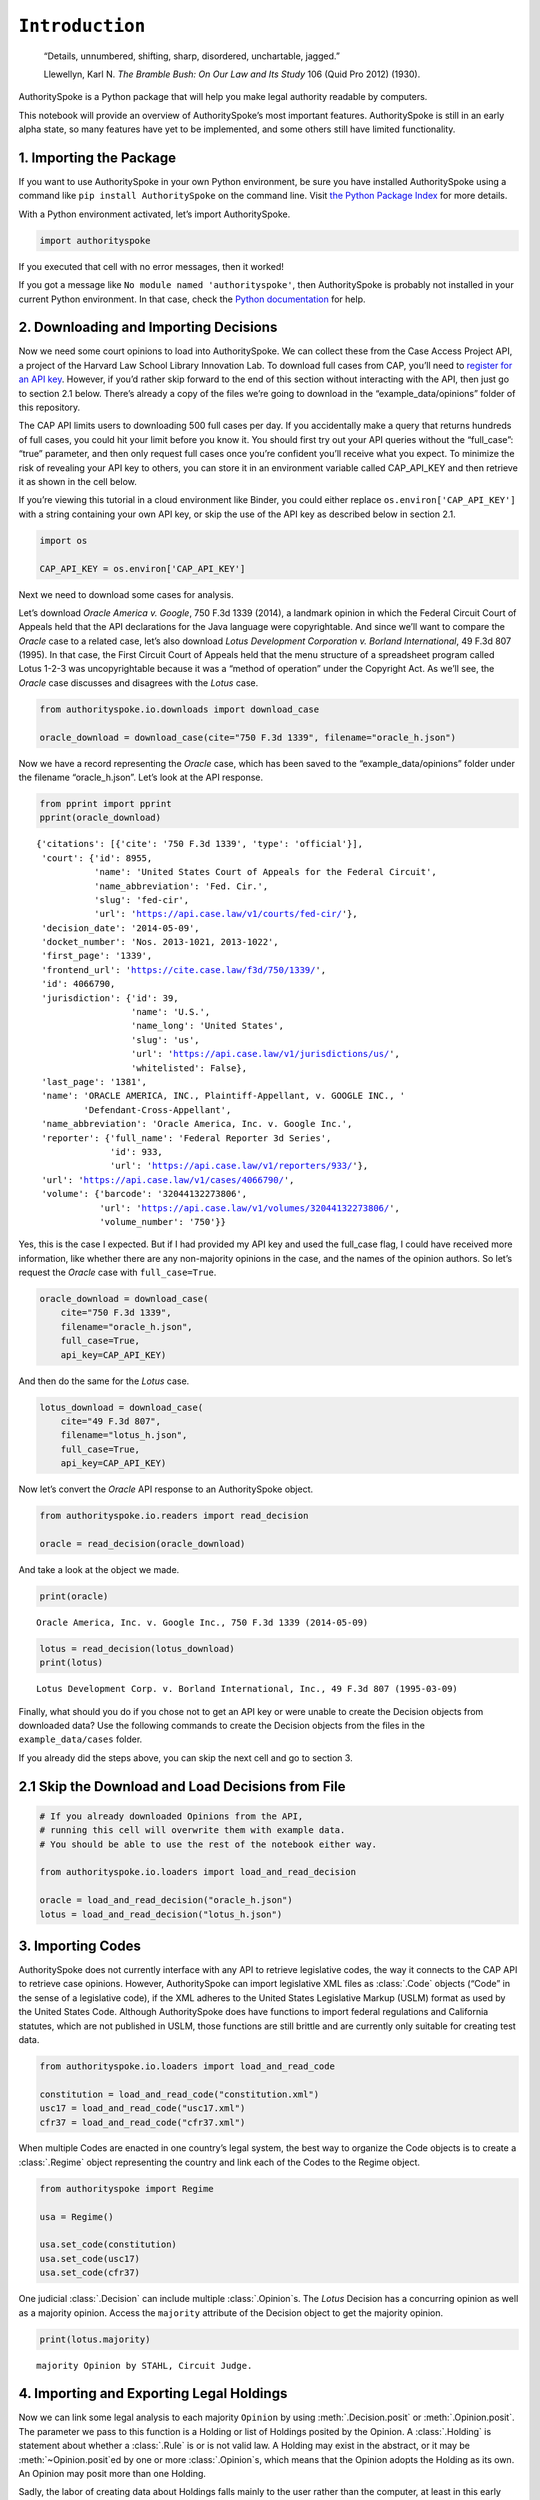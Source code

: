 ``Introduction``
======================================

   “Details, unnumbered, shifting, sharp, disordered, unchartable,
   jagged.”

   Llewellyn, Karl N. *The Bramble Bush: On Our Law and Its Study* 106
   (Quid Pro 2012) (1930).

AuthoritySpoke is a Python package that will help you make legal
authority readable by computers.

This notebook will provide an overview of AuthoritySpoke’s most
important features. AuthoritySpoke is still in an early alpha state, so
many features have yet to be implemented, and some others still have
limited functionality.

1. Importing the Package
------------------------

If you want to use AuthoritySpoke in your own Python environment, be
sure you have installed AuthoritySpoke using a command like
``pip install AuthoritySpoke`` on the command line. Visit `the Python
Package Index <https://pypi.org/project/AuthoritySpoke/>`__ for more
details.

With a Python environment activated, let’s import AuthoritySpoke.

.. code:: python

    import authorityspoke

If you executed that cell with no error messages, then it worked!

If you got a message like ``No module named 'authorityspoke'``, then
AuthoritySpoke is probably not installed in your current Python
environment. In that case, check the `Python
documentation <https://docs.python.org/3/installing/index.html>`__ for
help.

2. Downloading and Importing Decisions
--------------------------------------

Now we need some court opinions to load into AuthoritySpoke. We can
collect these from the Case Access Project API, a project of the Harvard
Law School Library Innovation Lab. To download full cases from CAP,
you’ll need to `register for an API
key <https://case.law/user/register/>`__. However, if you’d rather skip
forward to the end of this section without interacting with the API,
then just go to section 2.1 below. There’s already a copy of the files
we’re going to download in the “example_data/opinions” folder of this
repository.

The CAP API limits users to downloading 500 full cases per day. If you
accidentally make a query that returns hundreds of full cases, you could
hit your limit before you know it. You should first try out your API
queries without the “full_case”: “true” parameter, and then only request
full cases once you’re confident you’ll receive what you expect. To
minimize the risk of revealing your API key to others, you can store it
in an environment variable called CAP_API_KEY and then retrieve it as
shown in the cell below.

If you’re viewing this tutorial in a cloud environment like Binder, you
could either replace ``os.environ['CAP_API_KEY']`` with a string
containing your own API key, or skip the use of the API key as described
below in section 2.1.

.. code:: python

    import os

    CAP_API_KEY = os.environ['CAP_API_KEY']

Next we need to download some cases for analysis.

Let’s download *Oracle America v. Google*, 750 F.3d 1339 (2014), a
landmark opinion in which the Federal Circuit Court of Appeals held that
the API declarations for the Java language were copyrightable. And since
we’ll want to compare the *Oracle* case to a related case, let’s also
download *Lotus Development Corporation v. Borland International*, 49
F.3d 807 (1995). In that case, the First Circuit Court of Appeals held
that the menu structure of a spreadsheet program called Lotus 1-2-3 was
uncopyrightable because it was a “method of operation” under the
Copyright Act. As we’ll see, the *Oracle* case discusses and disagrees
with the *Lotus* case.

.. code:: python

    from authorityspoke.io.downloads import download_case

    oracle_download = download_case(cite="750 F.3d 1339", filename="oracle_h.json")

Now we have a record representing the *Oracle* case, which has been
saved to the “example_data/opinions” folder under the filename
“oracle_h.json”. Let’s look at the API response.

.. code:: python

    from pprint import pprint
    pprint(oracle_download)


.. parsed-literal::

    {'citations': [{'cite': '750 F.3d 1339', 'type': 'official'}],
     'court': {'id': 8955,
               'name': 'United States Court of Appeals for the Federal Circuit',
               'name_abbreviation': 'Fed. Cir.',
               'slug': 'fed-cir',
               'url': 'https://api.case.law/v1/courts/fed-cir/'},
     'decision_date': '2014-05-09',
     'docket_number': 'Nos. 2013-1021, 2013-1022',
     'first_page': '1339',
     'frontend_url': 'https://cite.case.law/f3d/750/1339/',
     'id': 4066790,
     'jurisdiction': {'id': 39,
                      'name': 'U.S.',
                      'name_long': 'United States',
                      'slug': 'us',
                      'url': 'https://api.case.law/v1/jurisdictions/us/',
                      'whitelisted': False},
     'last_page': '1381',
     'name': 'ORACLE AMERICA, INC., Plaintiff-Appellant, v. GOOGLE INC., '
             'Defendant-Cross-Appellant',
     'name_abbreviation': 'Oracle America, Inc. v. Google Inc.',
     'reporter': {'full_name': 'Federal Reporter 3d Series',
                  'id': 933,
                  'url': 'https://api.case.law/v1/reporters/933/'},
     'url': 'https://api.case.law/v1/cases/4066790/',
     'volume': {'barcode': '32044132273806',
                'url': 'https://api.case.law/v1/volumes/32044132273806/',
                'volume_number': '750'}}


Yes, this is the case I expected. But if I had provided my API key and
used the full_case flag, I could have received more information, like
whether there are any non-majority opinions in the case, and the names
of the opinion authors. So let’s request the *Oracle* case with
``full_case=True``.

.. code:: python

    oracle_download = download_case(
        cite="750 F.3d 1339",
        filename="oracle_h.json",
        full_case=True,
        api_key=CAP_API_KEY)

And then do the same for the *Lotus* case.

.. code:: python

    lotus_download = download_case(
        cite="49 F.3d 807",
        filename="lotus_h.json",
        full_case=True,
        api_key=CAP_API_KEY)

Now let’s convert the *Oracle* API response to an AuthoritySpoke object.

.. code:: python

    from authorityspoke.io.readers import read_decision

    oracle = read_decision(oracle_download)

And take a look at the object we made.

.. code:: python

    print(oracle)


.. parsed-literal::

    Oracle America, Inc. v. Google Inc., 750 F.3d 1339 (2014-05-09)


.. code:: python

    lotus = read_decision(lotus_download)
    print(lotus)


.. parsed-literal::

    Lotus Development Corp. v. Borland International, Inc., 49 F.3d 807 (1995-03-09)


Finally, what should you do if you chose not to get an API key or were
unable to create the Decision objects from downloaded data? Use the
following commands to create the Decision objects from the files in the
``example_data/cases`` folder.

If you already did the steps above, you can skip the next cell and go to
section 3.

2.1 Skip the Download and Load Decisions from File
--------------------------------------------------

.. code:: python

    # If you already downloaded Opinions from the API,
    # running this cell will overwrite them with example data.
    # You should be able to use the rest of the notebook either way.

    from authorityspoke.io.loaders import load_and_read_decision

    oracle = load_and_read_decision("oracle_h.json")
    lotus = load_and_read_decision("lotus_h.json")

3. Importing Codes
------------------

AuthoritySpoke does not currently interface with any API to retrieve
legislative codes, the way it connects to the CAP API to retrieve case
opinions. However, AuthoritySpoke can import legislative XML files as
:class:`.Code` objects (“Code” in the sense of a legislative code), if the XML
adheres to the United States Legislative Markup (USLM) format as used by
the United States Code. Although AuthoritySpoke does have functions to
import federal regulations and California statutes, which are not
published in USLM, those functions are still brittle and are currently
only suitable for creating test data.

.. code:: python

    from authorityspoke.io.loaders import load_and_read_code

    constitution = load_and_read_code("constitution.xml")
    usc17 = load_and_read_code("usc17.xml")
    cfr37 = load_and_read_code("cfr37.xml")

When multiple Codes are enacted in one country’s legal system, the best
way to organize the Code objects is to create a :class:`.Regime` object
representing the country and link each of the Codes to the Regime
object.

.. code:: python

    from authorityspoke import Regime

    usa = Regime()

    usa.set_code(constitution)
    usa.set_code(usc17)
    usa.set_code(cfr37)


One judicial :class:`.Decision` can include multiple :class:`.Opinion`\ s. The
*Lotus* Decision has a concurring opinion as well as a majority opinion.
Access the ``majority`` attribute of the Decision object to get the
majority opinion.

.. code:: python

    print(lotus.majority)


.. parsed-literal::

    majority Opinion by STAHL, Circuit Judge.


4. Importing and Exporting Legal Holdings
-----------------------------------------

Now we can link some legal analysis to each majority ``Opinion`` by
using :meth:`.Decision.posit` or :meth:`.Opinion.posit`\.
The parameter we pass to this function is a Holding or list
of Holdings posited by the
Opinion. A :class:`.Holding` is statement about whether a :class:`.Rule` is or
is not valid law. A Holding may exist in the abstract, or it may be
:meth:`~Opinion.posit`\ed by one or more :class:`.Opinion`\s,
which means that the
Opinion adopts the Holding as its own. An Opinion may posit
more than one Holding.

Sadly, the labor of creating data about Holdings falls mainly to
the user rather than the computer, at least in this early version of
AuthoritySpoke. AuthoritySpoke loads Holdings from structured
descriptions that need to be created outside of AuthoritySpoke as JSON
files.

An explanation of the interface for creating new ``Holding`` objects can
be found in the :ref:`create_holding_data` guide.

For now, this introduction will rely on example JSON files that have
already been created. AuthoritySpoke should find them and convert them
to AuthoritySpoke objects when we call the
:func:`~.loaders.load_and_read_holdings`
function. If you pass in a ``regime`` parameter, AuthoritySpoke can use
it to find and link the statutes or other :class:`.Enactment`\s cited in the
:class:`.Holding`\.

.. code:: python

    from authorityspoke.io.loaders import load_and_read_holdings

    oracle_holdings = load_and_read_holdings("holding_oracle.json", regime=usa)
    print(oracle_holdings[0])


.. parsed-literal::

    the Holding to ACCEPT
      the Rule that the court MUST SOMETIMES impose the
        RESULT:
          the Fact it is false that <the Java API> was copyrightable
        GIVEN:
          the Fact it is false that <the Java API> was an original work
        GIVEN the ENACTMENT:
          "Copyright protection subsists, in accordance with this title, in
          original works of authorship fixed in any tangible medium of
          expression, now known or later developed, from which they can be
          perceived, reproduced, or otherwise communicated, either directly or
          with the aid of a machine or device." (Title 17, /us/usc/t17/s102/a)


You can also convert Holdings back to JSON using the ``dump`` module.

.. code:: python

    from authorityspoke.io.dump import to_json

    to_json(oracle_holdings[0])




.. parsed-literal::

    '{"rule_valid": true, "generic": false, "rule": {"enactments_despite": [], "procedure": {"despite": [], "outputs": [{"absent": false, "standard_of_proof": null, "generic": false, "context_factors": [{"name": "the Java API", "generic": true, "plural": false, "type": "Entity"}], "name": "false the Java API was copyrightable", "predicate": {"quantity": null, "reciprocal": false, "comparison": "", "content": "{} was copyrightable", "truth": false}, "type": "Fact"}], "inputs": [{"absent": false, "standard_of_proof": null, "generic": false, "context_factors": [{"name": "the Java API", "generic": true, "plural": false, "type": "Entity"}], "name": "false the Java API was an original work", "predicate": {"quantity": null, "reciprocal": false, "comparison": "", "content": "{} was an original work", "truth": false}, "type": "Fact"}]}, "generic": false, "name": null, "enactments": [{"name": "copyright protection provision", "selector": {"prefix": "", "suffix": "", "exact": "Copyright protection subsists, in accordance with this title, in original works of authorship fixed in any tangible medium of expression, now known or later developed, from which they can be perceived, reproduced, or otherwise communicated, either directly or with the aid of a machine or device."}, "source": "/us/usc/t17/s102/a"}], "universal": false, "mandatory": true}, "decided": true, "exclusive": false}'



5. Linking Holdings to Opinions
-------------------------------

If you want annotation anchors to link each Holding to a passage in the
:class:`.Opinion`\, you can use the
:func:`~.loaders.load_holdings_with_anchors` method. The
result is a tuple containing a list of Holdings, a list of text anchors
for each Holding, and a dict linking text anchors to each Factor.

The :meth:`~.Opinion.posit` method will assign the :class:`.Holding`\s to each
majority :class:`.Opinion`\. Here the asterisk is used to unpack the Holdings
and text anchors as they’re passed to the posit method.

.. code:: python

    from authorityspoke.io.loaders import load_holdings_with_anchors

    oracle_holdings_and_anchors = load_holdings_with_anchors("holding_oracle.json", regime=usa)
    lotus_holdings_and_anchors = load_holdings_with_anchors("holding_lotus.json", regime=usa)

    oracle.posit(*oracle_holdings_and_anchors)
    lotus.posit(*lotus_holdings_and_anchors)

6. Viewing an Opinion’s Holdings
--------------------------------

If you take a look in “holding_oracle.json”, you’ll see that it’s a list
of 20 holdings. (You can verify this by checking how many times the
string “inputs” appears in the file.)

Let’s make sure that the :meth:`.Decision.posit` method linked all
of those holdings to our ``oracle`` Opinion object.

.. code:: python

    len(oracle.holdings)


.. parsed-literal::

    20


Now let’s see the string representation of the AuthoritySpoke Holding
object we created from the structured JSON we saw above.

.. code:: python

    print(oracle.holdings[0])


.. parsed-literal::

    the Holding to ACCEPT
      the Rule that the court MUST SOMETIMES impose the
        RESULT:
          the Fact it is false that <the Java API> was copyrightable
        GIVEN:
          the Fact it is false that <the Java API> was an original work
        GIVEN the ENACTMENT:
          "Copyright protection subsists, in accordance with this title, in
          original works of authorship fixed in any tangible medium of
          expression, now known or later developed, from which they can be
          perceived, reproduced, or otherwise communicated, either directly or
          with the aid of a machine or device." (Title 17, /us/usc/t17/s102/a)


Instead of the terms “inputs” and “outputs” we saw in the JSON file, we
now have “GIVEN” and “RESULT”. And the “RESULT” comes first, because
it’s hard to understand anything else about a legal rule until you
understand what it does. Also, notice the separate heading “GIVEN the
ENACTMENT”. This indicates that the existence of statutory text (or
another kind of enactment such as a constitution) can also be a precondition
for a :class:`.Holding` to apply. So the two preconditions that must
be present to apply this :class:`.Holding` are “the Fact it is false that
the Java API was an original work” and the statutory text creating
copyright protection.

It’s also important to notice that a :class:`.Holding` can be purely
hypothetical from
the point of view of the :class:`.Opinion` that posits it. In this case, the
court finds that there would be a certain legal significance if it was
“GIVEN” that ``it is false that <the Java API> was an original work``,
but the court isn’t going to find that precondition applies, so it’s
also not going to accept the “RESULT” that
``it is false that <the Java API> was copyrightable``.

We can also access just the inputs of a :class:`.Holding`, just the
:class:`.Enactment`\s, etc.

.. code:: python

    print(oracle.holdings[0].inputs[0])


.. parsed-literal::

    the Fact it is false that <the Java API> was an original work


.. code:: python

    print(oracle.holdings[0].enactments[0])


.. parsed-literal::

    "Copyright protection subsists, in accordance with this title, in
    original works of authorship fixed in any tangible medium of
    expression, now known or later developed, from which they can be
    perceived, reproduced, or otherwise communicated, either directly or
    with the aid of a machine or device." (Title 17, /us/usc/t17/s102/a)


7. Generic Factors
------------------

The two instances of the phrase “the Java API” are in angle brackets to
indicate that the Java API is a generic ``Entity`` mentioned in the
``Fact``.

.. code:: python

    oracle.holdings[0].generic_factors




.. parsed-literal::

    [Entity(name='the Java API', generic=True, plural=False)]



A generic ``Entity`` is “generic” in the sense that in the context of
the ``Factor`` where the ``Entity`` appears, it could be replaced with
some other generic ``Entity`` without changing the meaning of the
``Factor`` or the ``Rule`` where it appears.

Let’s illustrate this idea with the first ``Holding`` from the *Lotus*
case.

.. code:: python

    print(lotus.holdings[0])


.. parsed-literal::

    the Holding to ACCEPT that the EXCLUSIVE way to reach the fact that
    <Borland International> infringed the copyright in <the Lotus menu
    command hierarchy> is
      the Rule that the court MAY SOMETIMES impose the
        RESULT:
          the Fact that <Borland International> infringed the copyright in <the
          Lotus menu command hierarchy>
        GIVEN:
          the Fact that <the Lotus menu command hierarchy> was copyrightable
          the Fact that <Borland International> copied constituent elements of
          <the Lotus menu command hierarchy> that were original
        GIVEN the ENACTMENT:
          "Copyright protection subsists, in accordance with this title, in
          original works of authorship fixed in any tangible medium of
          expression, now known or later developed, from which they can be
          perceived, reproduced, or otherwise communicated, either directly or
          with the aid of a machine or device." (Title 17, /us/usc/t17/s102/a)


What if we wanted to generalize this Holding about copyright and
apply it in a different context, maybe involving books or movies instead
of computer programs? First we could look at the “generic”
:class:`.Factor`\s of the Holding, which were marked off in angle
brackets in the string representation of the Holding.

.. code:: python

    lotus.holdings[0].generic_factors


.. parsed-literal::

    [Entity(name='Borland International', generic=True, plural=False),
     Entity(name='the Lotus menu command hierarchy', generic=True, plural=False)]



The same Rules and Holdings may be relevant to more than one
Opinion. Let’s try applying the idea from ``lotus.holdings[0]`` to a
different copyright case that’s also about a derivative work. In `Castle
Rock Entertainment, Inc. v. Carol Publishing Group
Inc. <https://en.wikipedia.org/wiki/Castle_Rock_Entertainment,_Inc._v._Carol_Publishing_Group_Inc.>`__
(1998), a United States Court of Appeals found that a publisher
infringed the copyright in the sitcom *Seinfeld* by publishing a trivia
book called *SAT: The Seinfeld Aptitude Test*.

Maybe we’d like to see how the Holding from the *Lotus* case could
have applied in the context of the *Castle Rock Entertainment* case,
under 17 USC 102. We can check that by using the
:meth:`.Holding.new_context` method to replace the generic factors from the
*Lotus* Holding.

.. code:: python

    from authorityspoke import Entity

    seinfeld_holding = lotus.holdings[0].new_context(
        {Entity('Borland International'): Entity('Carol Publishing Group'),
        Entity('the Lotus menu command hierarchy'): Entity("Seinfeld")}
    )

In AuthoritySpoke, Holding and Factor objects are “frozen” objects,
which means Python will try to prevent you from modifying the object
after it has been created. The ``new_context`` method returns a new
Holding object, which we’ve assigned to the name
``seinfeld_holding``, but the Holding that we used as a basis for
the new object also still exists, and it’s unchanged.

.. code:: python

    print(seinfeld_holding)


.. parsed-literal::

    the Holding to ACCEPT
      the Rule that the court MAY SOMETIMES impose the
        RESULT:
          the Fact that <Carol Publishing Group> infringed the copyright in
          <Seinfeld>
        GIVEN:
          the Fact that <Seinfeld> was copyrightable
          the Fact that <Carol Publishing Group> copied constituent elements of
          <Seinfeld> that were original
        GIVEN the ENACTMENT:
          "Copyright protection subsists, in accordance with this title, in
          original works of authorship fixed in any tangible medium of
          expression, now known or later developed, from which they can be
          perceived, reproduced, or otherwise communicated, either directly or
          with the aid of a machine or device." (Title 17, /us/usc/t17/s102/a)


Even though these Holdings have different generic factors and
don’t evaluate equal to one another, the :meth:`.Holding.means` method
shows that they have the same meaning. In other words, they both endorse
exactly the same legal Rule. If Holding A :meth:`~.Holding.means` Holding B,
then Holding A also necessarily :meth:`~.Holding.implies` Holding B.

.. code:: python

    lotus.holdings[0] == seinfeld_holding




.. parsed-literal::

    False



.. code:: python

    lotus.holdings[0].means(seinfeld_holding)




.. parsed-literal::

    True



8. Enactment Objects and Implication
------------------------------------

Sometimes it’s useful to know whether one Rule or Holding
:meth:`~.Rule.implies` another. Basically, one legal Holding implies a second
Holding if its meaning entirely includes the meaning of the second
Holding. To illustrate this idea, let’s look at the :class:`.Enactment`
that needs to be present to trigger the Holding at
``oracle.holdings[0]``.

.. code:: python

    copyright_provision = oracle.holdings[0].enactments[0]
    print(copyright_provision)


.. parsed-literal::

    "Copyright protection subsists, in accordance with this title, in
    original works of authorship fixed in any tangible medium of
    expression, now known or later developed, from which they can be
    perceived, reproduced, or otherwise communicated, either directly or
    with the aid of a machine or device." (Title 17, /us/usc/t17/s102/a)


The Enactment object refers to a :class:`.Code` object, which is an
instance of an AuthoritySpoke class representing a code of laws.
Specifically, it refers to `Title 17 of the United States
Code <https://www.copyright.gov/title17/>`__.

.. code:: python

    usc = copyright_provision.code
    print(usc)


.. parsed-literal::

    USC Title 17


Next, let’s create a new :class:`.Enactment` object representing a shorter
passage of text from the same :class:`.Code`\.

.. code:: python

    from authorityspoke import Enactment
    from anchorpoint import TextQuoteSelector

    works_of_authorship_selector = TextQuoteSelector(

            exact=("Copyright protection subsists, in accordance with this title,"
                      + " in original works of authorship")
            )


    works_of_authorship_clause = Enactment(
               source="/us/usc/t17/s102/a", selector=works_of_authorship_selector,
                code=usc
    )

Now we can create a new Holding object that cites to our new
Enactment object rather than the old one. This time, instead of
using the :meth:`~.Holding.new_context` method to create a new Holding object,
we’ll use the :meth:`~.Holding.evolve` method. With the ``evolve`` method, instead of
specifying Factors that should be replaced wherever they’re found,
we specify which attributes of the Holding object we want to replace,
and then specify what we want to replace those attributes’ old values
with. This returns a new Holding object and doesn’t change the
existing Holding.

.. code:: python

    rule_with_shorter_enactment = oracle.holdings[0].evolve(
                {"enactments": works_of_authorship_clause}
            )

.. code:: python

    print(rule_with_shorter_enactment)


.. parsed-literal::

    the Holding to ACCEPT
      the Rule that the court MUST SOMETIMES impose the
        RESULT:
          the Fact it is false that <the Java API> was copyrightable
        GIVEN:
          the Fact it is false that <the Java API> was an original work
        GIVEN the ENACTMENT:
          "Copyright protection subsists, in accordance with this title, in
          original works of authorship" (Title 17, /us/usc/t17/s102/a)


Now let’s try comparing this new Holding with the real Holding from
the *Oracle* case, to see whether one implies the other. When you’re
comparing AuthoritySpoke objects, the greater than sign ``>``
invokes the :meth:`~.Factor.__gt__` method, which means
“implies, but is not equal to”.

.. code:: python

    rule_with_shorter_enactment > oracle.holdings[0]




.. parsed-literal::

    True



You can also use the greater than or equal sign ``>=`` for the
:meth:`~.Factor.__ge__` method which means “implies
or is equal to”. In logic, it’s common to say that identical statements
also imply one another, so that would mean ``>=`` is the symbol that
really means :meth:`~.Holding.implies`. ``<=`` can also be used,
and it means “is implied by or is equal to”.

.. code:: python

    rule_with_shorter_enactment <= oracle.holdings[0]




.. parsed-literal::

    False



By comparing the string representations of the original Holding from
the *Oracle* case and ``rule_with_shorter_enactment``, can you tell why
the latter implies the former, and not the other way around?

If you guessed that it was because ``rule_with_shorter_enactment`` has a
shorter :class:`.Enactment`\, you’re right. Holdings that require fewer, or
less specific, inputs are *broader* than Holdings that have more
inputs, because there’s a larger set of situations where those
Holdings can be triggered.

If this relationship isn’t clear to you, imagine some “Enactment A”
containing only a subset of the text of “Enactment B”, and then imagine
what would happen if a legislature amended some of the statutory text
that was part of Enactment B but not of Enactment A. A requirement to
cite Enactment B would no longer be possible to satisfy, because some of
that text would no longer be available. Thus a requirement to cite
Enactment A could be satisfied in every situation where a requirement to
cite Enactment B could be satisfied, and then some.

9. Checking for Contradictions
------------------------------

Let’s turn back to the *Lotus* case.

It says that under a statute providing that “In no case does copyright
protection for an original work of authorship extend to any…method of
operation”, the fact that a Lotus menu command hierarchy was a “method
of operation” meant that it was also uncopyrightable, despite a couple
of :class:`.Fact` that might tempt some courts to rule the other way.

.. code:: python

    print(lotus.holdings[6])


.. parsed-literal::

    the Holding to ACCEPT
      the Rule that the court MUST ALWAYS impose the
        RESULT:
          the Fact it is false that <the Lotus menu command hierarchy> was
          copyrightable
        GIVEN:
          the Fact that <the Lotus menu command hierarchy> was a method of
          operation
        DESPITE:
          the Fact that a text described <the Lotus menu command hierarchy>
          the Fact that <the Lotus menu command hierarchy> was an original work
        GIVEN the ENACTMENTS:
          "In no case does copyright protection for an original work of
          authorship extend to any" (Title 17, /us/usc/t17/s102/b)
          "method of operation" (Title 17, /us/usc/t17/s102/b)


*Lotus* was a case relied upon by Google in the *Oracle v. Google* case,
but Oracle was the winner in that decision. So we might wonder whether
the *Oracle* :class:`.Decision` :meth:`~.Decision.contradicts` the *Lotus*
:class:`.Decision`\. Let’s check.

.. code:: python

    oracle.contradicts(lotus)


.. parsed-literal::

    True


That’s good to know, but we don’t want to take it on faith that a
contradiction exists. Let’s use the :meth:`.Decision.explain_contradiction`
method to find the contradictory :class:`.Holding`\s posited by the
*Oracle* and *Lotus* cases, and to generate a rudimentary explanation
of why they contradict.

.. code:: python

    explanation = lotus.explain_contradiction(oracle)
    print(explanation)


.. parsed-literal::

    an Explanation of why there is a CONTRADICTION between
      the Holding to ACCEPT
        the Rule that the court MUST ALWAYS impose the
          RESULT:
            the Fact it is false that <the Lotus menu command hierarchy> was
            copyrightable
          GIVEN:
            the Fact that <the Lotus menu command hierarchy> was a method of
            operation
          DESPITE:
            the Fact that a text described <the Lotus menu command hierarchy>
            the Fact that <the Lotus menu command hierarchy> was an original work
          GIVEN the ENACTMENTS:
            "In no case does copyright protection for an original work of
            authorship extend to any" (Title 17, /us/usc/t17/s102/b)
            "method of operation" (Title 17, /us/usc/t17/s102/b)
    and
      the Holding to ACCEPT
        the Rule that the court MUST SOMETIMES impose the
          RESULT:
            the Fact that <the Java API> was copyrightable
          GIVEN:
            the Fact that <the Java language> was a computer program
            the Fact that <the Java API> was a set of application programming
            interface declarations
            the Fact that <the Java API> was an original work
            the Fact that <the Java API> was a non-literal element of <the Java
            language>
            the Fact that <the Java API> was the expression of an idea
            the Fact it is false that <the Java API> was essentially the only way
            to express the idea that it embodied
            the Fact that <the Java API> was creative
            the Fact that it was possible to use <the Java language> without
            copying <the Java API>
          DESPITE:
            the Fact that <the Java API> was a method of operation
            the Fact that <the Java API> contained short phrases
            the Fact that <the Java API> became so popular that it was the
            industry standard
            the Fact that there was a preexisting community of programmers
            accustomed to using <the Java API>
          GIVEN the ENACTMENT:
            "Copyright protection subsists, in accordance with this title, in
            original works of authorship fixed in any tangible medium of
            expression, now known or later developed, from which they can be
            perceived, reproduced, or otherwise communicated, either directly or
            with the aid of a machine or device." (Title 17, /us/usc/t17/s102/a)
          DESPITE the ENACTMENTS:
            "In no case does copyright protection for an original work of
            authorship extend to any" (Title 17, /us/usc/t17/s102/b)
            "method of operation" (Title 17, /us/usc/t17/s102/b)
            "The following are examples of works not subject to copyright and
            applications for registration of such works cannot be entertained: (a)
            Words and short phrases such as names, titles, and slogans;" (Code of
            Federal Regulations Title 37, /us/cfr/t37/s202.1)
    is that <the Lotus menu command hierarchy> is like <the Java API>


That’s a really complicated holding! It's a good thing AuthoritySpoke
saved us the trouble of meticulously comparing the Holdings of each
Decision one by one.

We can use :meth:`.Holding.explanations_contradiction` to generate
all available “explanations” of why a
contradiction is possible between lotus.holdings[6] and
oracle.holdings[10]. Each :class:`.Explanation` includes a mapping that shows
how the context factors of the :class:`.Holding` on the left can be mapped
onto the Holding on the right. The explanation we’ve already been
given is that these two Holdings contradict each other if you
consider the :class:`.Entity` called ‘the Lotus menu command hierarchy’
to be analagous to ‘the Java API’. The other possible explanation
AuthoritySpoke could have given would have been that
‘the Lotus menu command hierarchy’ is analagous to
‘the Java language’. Let’s see if the other possible :class:`.Explanation`
also appears in ``explanations``. (The :meth:`~.Decision.explain_contradiction`
method returns only one one :class:`.Explanation`\, but
:meth:`~.Decision.explanations_contradiction` returns all it can find.)

.. code:: python

    explanations = list(lotus.holdings[6].explanations_contradiction(oracle.holdings[10]))
    len(explanations)




.. parsed-literal::

    1



No, there’s only the one explanation of how these rules can contradict
each other. If you read the *Oracle* case, this makes sense. It’s only
about infringing the copyright in the Java API, not the copyright in the
whole Java language. A statement about infringement of ‘the Java
language’ would be irrelevant, not contradictory.

But what exactly is the contradiction between the two ``Holding``\ s?

The first obvious contrast between ``lotus.holdings[6]`` and
``oracle.holdings[10]`` is that the ``Holding`` from the *Lotus* case is
relatively succinct and categorical. The *Lotus* court interprets
Section 102(b) of the Copyright Act to mean that if a work is a “method
of operation”, it’s simply impossible for that work to be copyrighted,
so it’s not necessary to consider a lot of case-specific facts to reach
a conclusion.

The Federal Circuit’s *Oracle* decision complicates that view
significantly. The Federal Circuit believes that the fact that an API
is, or hypothetically might be, a “method of operation” is only one of
many factors that a court can consider in deciding copyrightability. The
following quotation, repeated in the *Oracle* case, illustrates the
Federal Circuit’s view.

   “Section 102(b) does not extinguish the protection accorded a
   particular expression of an idea merely because that expression is
   embodied in a method of operation.” *Mitel, Inc. v. Iqtel, Inc.*, 124
   F.3d 1366, 1372 (10th Cir.1997)

And that’s why AuthoritySpoke finds a contradiction between these two
Holdings. The *Oracle* opinion says that courts can sometimes accept
the result ``the Fact that <the Java API> was copyrightable`` despite
the :class:`.Fact` ``<the Java API> was a method of operation``. The *Lotus*
Opinion would consider that impossible.

By the way, AuthoritySpoke isn’t applying any sophisticated grammatical
parsing to understand the meaning of each Fact. AuthoritySpoke mostly
won’t recognize that Facts have the same meaning unless their
:attr:`.Fact.content` values are exactly the same string.
As discussed above, they
can also differ in their references to generic factors, which are the
phrases that appear in brackets when you use the ``print()`` command on
them. And AuthoritySpoke can also compare Facts based on an
optional numeric value that can come at the end of their content, but
that feature isn’t demonstrated in this tutorial.

10. Adding Holdings to One Another
-------------------------------------

To try out the addition operation with :meth:`.Holding.__add__`,
let’s load another case from the ``example_data`` folder.

.. code:: python

    feist = load_and_read_decision("feist_h.json")
    feist.posit(*load_holdings_with_anchors("holding_feist.json", regime=usa))


`Feist Publications, Inc. v. Rural Telephone Service
Co. <https://en.wikipedia.org/wiki/Feist_Publications,_Inc.,_v._Rural_Telephone_Service_Co.>`__
was a case that held that the listings in a telephone directory did not
qualify as “an original work” and that only original works are eligible
for protection under the Copyright Act. This is a two-step analysis.

The first step results in the Fact it is false that a generic Entity was
“an original work”:

.. code:: python

    print(feist.holdings[10])


.. parsed-literal::

    the Holding to ACCEPT
      the Rule that the court MAY SOMETIMES impose the
        RESULT:
          the Fact it is false that <Rural's telephone listings> were an
          original work
        GIVEN:
          the Fact that <Rural's telephone listings> were names, towns, and
          telephone numbers of telephone subscribers
        GIVEN the ENACTMENTS:
          "To promote the Progress of Science and useful Arts, by securing for
          limited Times to Authors" (Constitution of the United States,
          /us/const/article-I/8/8)
          "the exclusive Right to their respective Writings" (Constitution of
          the United States, /us/const/article-I/8/8)
          "Copyright protection subsists, in accordance with this title, in
          original works of authorship" (Title 17, /us/usc/t17/s102/a)
          "The copyright in a compilation" (Title 17, /us/usc/t17/s103/b)
          "extends only to the material contributed by the author of such work,
          as distinguished from the preexisting material employed in the work,
          and does not imply any exclusive right in the preexisting material."
          (Title 17, /us/usc/t17/s103/b)


And the second step relies on the result of the first step to reach the
further result of “absence of the Fact that” a generic :class:`.Entity` was
“copyrightable”.

.. code:: python

    print(feist.holdings[3])


.. parsed-literal::

    the Holding to ACCEPT that the EXCLUSIVE way to reach the fact that
    <Rural's telephone directory> was copyrightable is
      the Rule that the court MAY SOMETIMES impose the
        RESULT:
          the Fact that <Rural's telephone directory> was copyrightable
        GIVEN:
          the Fact that <Rural's telephone directory> was an original work
        GIVEN the ENACTMENTS:
          "To promote the Progress of Science and useful Arts, by securing for
          limited Times to Authors" (Constitution of the United States,
          /us/const/article-I/8/8)
          "the exclusive Right to their respective Writings" (Constitution of
          the United States, /us/const/article-I/8/8)
          "Copyright protection subsists, in accordance with this title, in
          original works of authorship" (Title 17, /us/usc/t17/s102/a)


In this situation, anytime the first Holding (feist.holdings[10]) is
applied, the second Holding (feist.holdings[3]) can be applied as well.
That means the two Holdings can be added together to make a single
Holding that captures the whole process.

.. code:: python

    listings_not_copyrightable = feist.holdings[10] + feist.holdings[3]
    print(listings_not_copyrightable)


.. parsed-literal::

    the Holding to ACCEPT
      the Rule that the court MAY SOMETIMES impose the
        RESULT:
          the Fact it is false that <Rural's telephone listings> were an
          original work
          absence of the Fact that <Rural's telephone listings> were
          copyrightable
        GIVEN:
          the Fact that <Rural's telephone listings> were names, towns, and
          telephone numbers of telephone subscribers
        GIVEN the ENACTMENTS:
          "To promote the Progress of Science and useful Arts, by securing for
          limited Times to Authors" (Constitution of the United States,
          /us/const/article-I/8/8)
          "the exclusive Right to their respective Writings" (Constitution of
          the United States, /us/const/article-I/8/8)
          "Copyright protection subsists, in accordance with this title, in
          original works of authorship" (Title 17, /us/usc/t17/s102/a)
          "The copyright in a compilation" (Title 17, /us/usc/t17/s103/b)
          "extends only to the material contributed by the author of such work,
          as distinguished from the preexisting material employed in the work,
          and does not imply any exclusive right in the preexisting material."
          (Title 17, /us/usc/t17/s103/b)


The difference between ``feist.holdings[10]`` and the newly-created
Holding ``listings_not_copyrightable`` is that
``listings_not_copyrightable`` has two Factors under its “RESULT”, not
just one. Notice that it doesn’t matter that the two original Holdings
reference different generic Entities (“Rural’s telephone directory”
versus “Rural’s telephone listings”). Because they’re generic, they’re
interchangeable for this purpose.

You might recall that oracle.holdings[0] also was also about the
relationship between originality and copyrightability. Let’s see what
happens when we add oracle.holdings[0] to feist.holdings[10].

.. code:: python

    print(feist.holdings[10] + oracle.holdings[0])


.. parsed-literal::

    None


Can you guess why it’s not possible to add these two Holdings together?
Here’s a hint:

.. code:: python

    feist.holdings[10].exclusive




.. parsed-literal::

    False



.. code:: python

    oracle.holdings[0].exclusive




.. parsed-literal::

    False



.. code:: python

    feist.holdings[3].exclusive




.. parsed-literal::

    True



``feist.holdings[10]`` and ``oracle.holdings[0]`` are both Holdings that
purport to apply in only “SOME” cases where the specified inputs are
present, while ``feist.holdings[3]`` purports to be the
:attr:`~.Holding.exclusive` way
to reach its output, which indicates a :attr:`~.Holding.universal`
statement about “ALL” cases.

You can’t infer that there’s any situation where ``feist.holdings[10]``
and ``oracle.holdings[0]`` can actually be applied together, because
there might not be any overlap between the “SOME” cases where one
applies and the “SOME” cases where the other applies. But if
``feist.holdings[10]`` and ``feist.holdings[3]`` are both valid law,
then we know they can both apply together in any of the “SOME” cases
where ``feist.holdings[10]`` applies.

11. Set Operations with Holdings
--------------------------------

In AuthoritySpoke, the union operation triggered by :meth:`.Holding.__or__`
is different from the addition operation,
and it usually gives different results.

.. code:: python

    result_of_adding = feist.holdings[10] + feist.holdings[3]
    result_of_union = feist.holdings[10] | feist.holdings[3]

    result_of_adding == result_of_union




.. parsed-literal::

    False



Two set operations that can be meaningfully applied to AuthoritySpoke
objects are the union operation (using Python’s \| operator) and the
intersection operation (not yet implemented in AuthoritySpoke 0.3).

For context, let’s review how these operators apply to ordinary Python
sets. The union operator combines two sets by returning a new set with
all of the elements of either of the original sets.

.. code:: python

    {3, 4} | {1, 4, 5}




.. parsed-literal::

    {1, 3, 4, 5}



The intersection operator returns a new set with only the elements that
were in both original sets.

.. code:: python

    {3, 4} & {1, 4, 5}




.. parsed-literal::

    {4}



Apply the union operator to two Holdings to get a new Holding
with all of the inputs and all of the outputs of both of the two
original Holdings. However, you only get such a new Holding if
it can be inferred by accepting the truth of the two original
Holdings. If the two original Holdings contradict one
another, the operation returns ``None``. Likewise, if the two original
Holdings both have the value ``False`` for the attribute
:attr:`.Holding.universal`\, the operation will return ``None``
if it’s possible that
the “SOME” cases where one of the original Holding applies don’t
overlap with the “SOME” cases where the other applies.

In this example, we’ll look at a Holding from *Oracle*, then a
Holding from *Feist*, and then the union of both of them.

.. code:: python

    print(oracle.holdings[1])


.. parsed-literal::

    the Holding to ACCEPT
      the Rule that the court MUST ALWAYS impose the
        RESULT:
          the Fact that <the Java API> was an original work
        GIVEN:
          the Fact that <the Java API> was independently created by the author,
          as opposed to copied from other works
          the Fact that <the Java API> possessed at least some minimal degree of
          creativity
        GIVEN the ENACTMENT:
          "Copyright protection subsists, in accordance with this title, in
          original works of authorship fixed in any tangible medium of
          expression, now known or later developed, from which they can be
          perceived, reproduced, or otherwise communicated, either directly or
          with the aid of a machine or device." (Title 17, /us/usc/t17/s102/a)


.. code:: python

    print(feist.holdings[2])


.. parsed-literal::

    the Holding to ACCEPT
      the Rule that the court MUST ALWAYS impose the
        RESULT:
          the Fact it is false that <Rural's telephone directory> was
          copyrightable
        GIVEN:
          the Fact that <Rural's telephone directory> was an idea
        GIVEN the ENACTMENTS:
          "To promote the Progress of Science and useful Arts, by securing for
          limited Times to Authors" (Constitution of the United States,
          /us/const/article-I/8/8)
          "the exclusive Right to their respective Writings" (Constitution of
          the United States, /us/const/article-I/8/8)


.. code:: python

    print(oracle.holdings[1] | feist.holdings[2])


.. parsed-literal::

    the Holding to ACCEPT
      the Rule that the court MUST ALWAYS impose the
        RESULT:
          the Fact that <the Java API> was an original work
          the Fact it is false that <the Java API> was copyrightable
        GIVEN:
          the Fact that <the Java API> was independently created by the author,
          as opposed to copied from other works
          the Fact that <the Java API> possessed at least some minimal degree of
          creativity
          the Fact that <the Java API> was an idea
        GIVEN the ENACTMENTS:
          "the exclusive Right to their respective Writings" (Constitution of
          the United States, /us/const/article-I/8/8)
          "To promote the Progress of Science and useful Arts, by securing for
          limited Times to Authors" (Constitution of the United States,
          /us/const/article-I/8/8)
          "Copyright protection subsists, in accordance with this title, in
          original works of authorship fixed in any tangible medium of
          expression, now known or later developed, from which they can be
          perceived, reproduced, or otherwise communicated, either directly or
          with the aid of a machine or device." (Title 17, /us/usc/t17/s102/a)


It’s not obvious that a litigant could really establish all the “GIVEN”
Factors listed above in a single case in a court where
``oracle.holdings[1]`` and ``feist.holdings[2]`` were both valid law,
but if they could, then it seems correct for AuthoritySpoke to conclude
that the court would have to find both
``the Fact that <the Java API> was an original work`` and
``the Fact it is false that <the Java API> was copyrightable``.

The union operator is useful for searching for contradictions in a
collection of Holdings. When two Holdings are combined
together with the union operator, their union might contradict other
Holdings that neither of the two original Holdings would
have contradicted on their own.

12. Nuances of Meaning in Holdings
----------------------------------

Let’s look at one more sentence from the *Oracle* majority :class:`.Opinion`,
to point out a few more design decisions AuthoritySpoke makes in
representing procedural Holdings.

   In the Ninth Circuit, while questions regarding originality are
   considered questions of copyrightability, concepts of merger and
   scenes a faire are affirmative defenses to claims of infringement.

(The “merger” doctrine says that a work is deemed to be “merged” with an
uncopyrightable idea if it’s essentially the only way to express the
idea. “Scenes a faire” is a concept applied mostly to works of fiction,
and it means that conventional genre tropes are not copyrightable.)

The quoted sentence is fairly ordinary, as court opinions go, but I
found several interesting challenges in creating structered data about
its procedural meaning.

1. The sentence describes what the law is “In the Ninth Circuit”. You
   might remember that the court that issued the *Oracle* opinion was
   the Federal Circuit, not the Ninth Circuit. So the Federal Circuit is
   deciding what it thinks that the Ninth Circuit thinks that Congress
   meant by enacting the statute. The middle layer of this
   interpretation, in which the Federal Circuit attributes a belief to
   the Ninth Circuit, is simply absent from the AuthoritySpoke model of
   the ``Holding``. However, future updates to AuthoritySpoke might make
   it possible to capture this information.

2. The sentence uses the concept of an “affirmative defense”, which
   generally means a defense that the defendant has the burden of proof
   to establish. I chose to model this concept by writing that if one of the
   :class:`.Fact`\s that would establish the affirmative defense is present,
   then it could be established that the copyright was not infringed,
   but if they are both absent, then the copyright could have been
   infringed. I’m sure some legal experts would find this too
   simplistic, and would argue that it’s not possible to formalize the
   concept of an affirmative defense without explicitly mentioning
   procedural concepts like a burden of proof.

3. The sentence seems to have something to say about what happens if
   either of two Factors are present, or if both of them are absent.
   That makes three different Holdings. It’s not ideal for one sentence to
   explode into multiple different Python objects when it’s formalized,
   and it’s worth wondering whether there would have been a way to pack
   all the information into a single object.

4. The concept of a copyrighted work being “merged” or
   being a “scene a faire” are both characteristics intrinsic in the
   copyrighted work, and don’t depend on the characteristics of the
   allegedly infringing work. So if a work that’s “merged” or is a
   “scene a faire” can’t be infringed, but those concepts aren’t
   relevant to copyrightability, then that means there are some works
   that are “copyrightable” but that can never be infringed by any other
   work. I suspect that the court’s interpretation of these legal
   categories could confuse future courts and parties, with the result
   that the “merger” or “scene a faire” concepts could fall through the
   cracks and be ignored. Would there be a useful way to have
   AuthoritySpoke flag such anomalies?

The three Holding objects used to represent the sentence from the
*Oracle* opinion can be found in the :ref:`example_holdings` guide. They’re
``oracle.holdings[11]`` through ``oracle.holdings[13]``.
